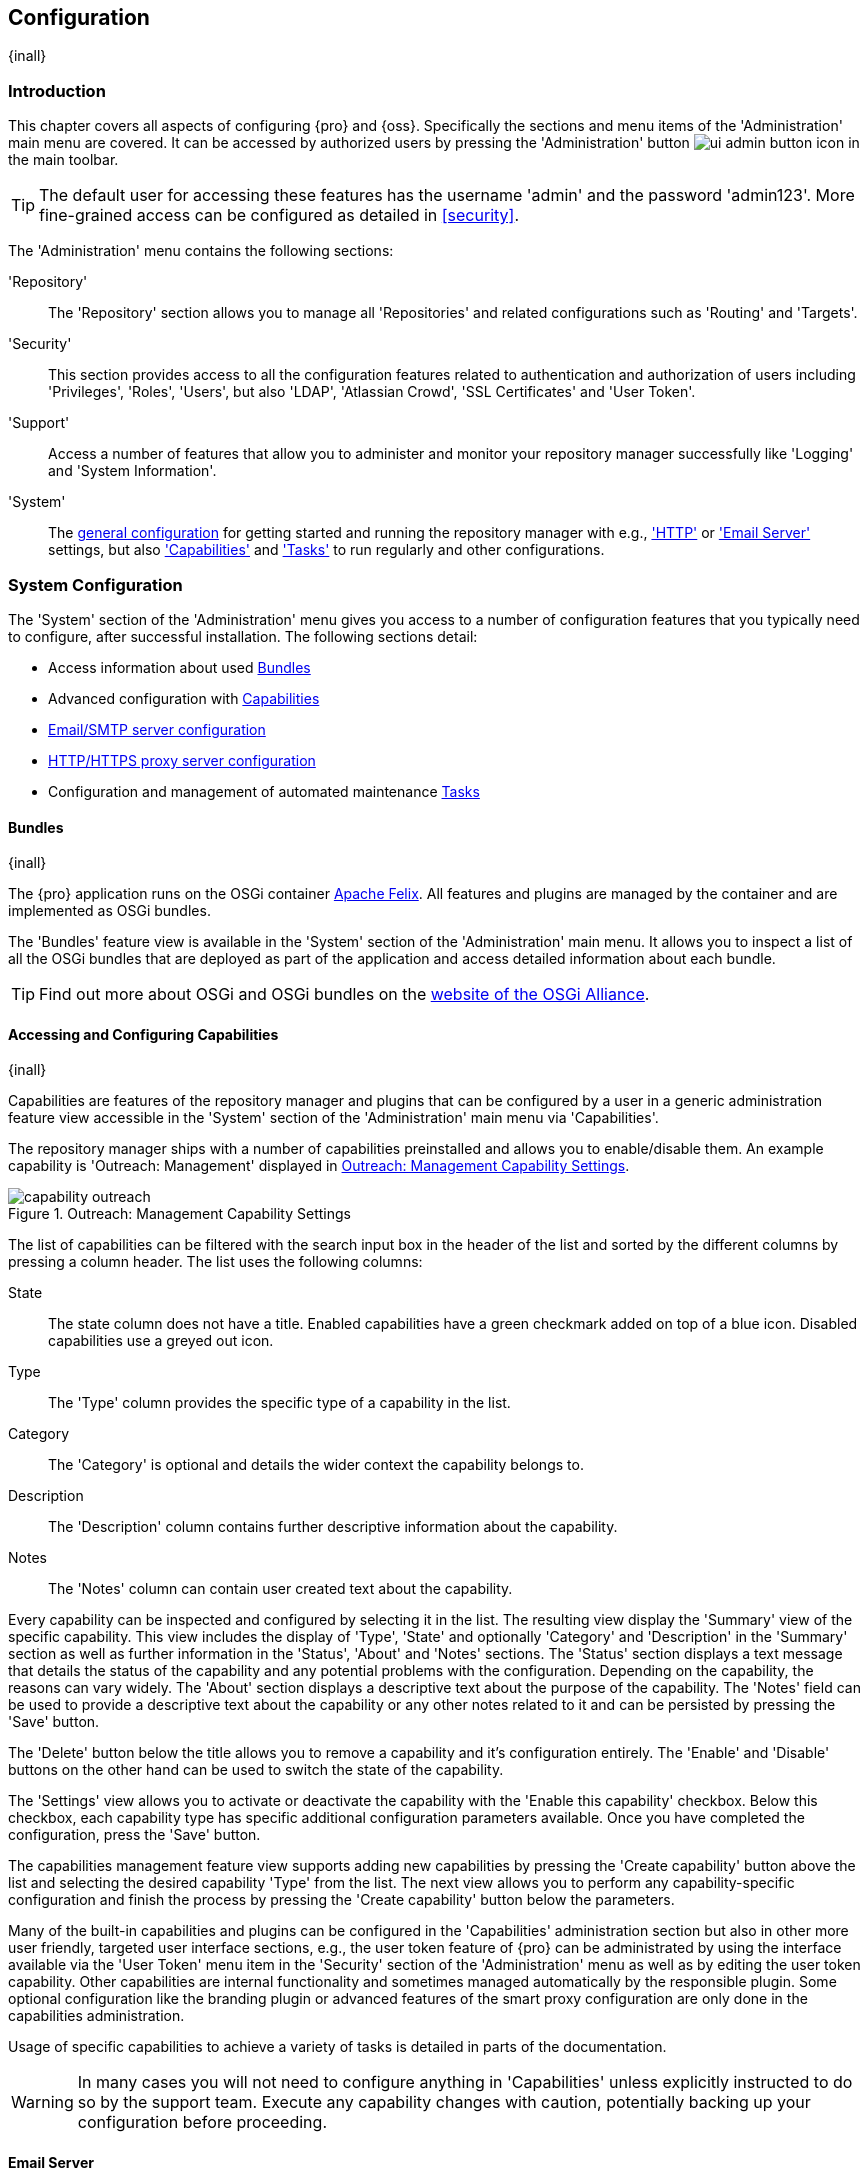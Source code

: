 [[admin]]
== Configuration
{inall}

[[configuration-introduction]]
=== Introduction

This chapter covers all aspects of configuring {pro} and {oss}. Specifically the sections and menu items of the
'Administration' main menu are covered. It can be accessed by authorized users by pressing the 'Administration'
button image:figs/web/ui-admin-button-icon.png[scale=50] in the main toolbar.

TIP: The default user for accessing these features has the username 'admin' and the password 'admin123'. More
fine-grained access can be configured as detailed in <<security>>.

The 'Administration' menu contains the following sections:

////

TBD add link to all the items below once they are documented

////

'Repository':: The 'Repository' section allows you to manage all 'Repositories' and related configurations such as
'Routing' and 'Targets'.

////
'Staging' ({pro} only):: The 'Staging' menu section can be used to configure 'Profiles' and 'Rules' used in the
staging suite.

'CLM' ({pro} only):: Allows you to configure the integration of {pro} with {iq}.
////

'Security':: This section provides access to all the configuration features related to authentication and
authorization of users including 'Privileges', 'Roles', 'Users', but also 'LDAP', 'Atlassian Crowd', 'SSL
Certificates' and 'User Token'.

'Support':: Access a number of features that allow you to administer and monitor your repository manager
successfully like 'Logging' and 'System Information'.

'System':: The <<system, general configuration>> for getting started and running the repository manager
with e.g., <<admin-system-http, 'HTTP'>> or <<admin-system-emailserver,'Email Server'>> settings, but also
<<admin-system-capabilities,'Capabilities'>> and <<admin-system-tasks,'Tasks'>> to run regularly and other
configurations.

////

[[getting-started]]
=== Getting Started

tbd ... write about what to do when first getting going, some system config and some repo config probably, take from
other section in book and training..

this should link to the various sections
////


[[system]]
=== System Configuration

The 'System' section of the 'Administration' menu gives you access to a number of configuration features that you
typically need to configure, after successful installation. The following sections detail:

* Access information about used <<admin-system-bundles,Bundles>>
* Advanced configuration with <<admin-system-capabilities,Capabilities>>
* <<admin-system-emailserver,Email/SMTP server configuration>>
* <<admin-system-http,HTTP/HTTPS proxy server configuration>>
* Configuration and management of automated maintenance <<admin-system-tasks,Tasks>>

[[admin-system-bundles]]
==== Bundles
{inall}

The {pro} application runs on the OSGi container http://felix.apache.org/[Apache Felix]. All features and plugins
are managed by the container and are implemented as OSGi bundles.

The 'Bundles' feature view is available in the 'System' section of the 'Administration' main menu. It allows you
to inspect a list of all the OSGi bundles that are deployed as part of the application and access detailed
information about each bundle.

TIP: Find out more about OSGi and OSGi bundles on the http://www.osgi.org/[website of the OSGi Alliance].

[[admin-system-capabilities]]
==== Accessing and Configuring Capabilities
{inall}

Capabilities are features of the repository manager and plugins that can be configured by a user in a generic
administration feature view accessible in the 'System' section of the 'Administration' main menu via
'Capabilities'.

The repository manager ships with a number of capabilities preinstalled and allows you to enable/disable them. An example capability
is 'Outreach: Management' displayed in <<fig-capability-outreach>>.

[[fig-capability-outreach]]
.Outreach: Management Capability Settings
image::figs/web/capability-outreach.png[scale=60]

The list of capabilities can be filtered with the search input box in the header of the list and sorted by the
different columns by pressing a column header. The list uses the following columns:

State:: The state column does not have a title. Enabled capabilities have a green checkmark added on top of a blue
icon. Disabled capabilities use a greyed out icon.

Type:: The 'Type' column provides the specific type of a capability in the list.

Category:: The 'Category' is optional and details the wider context the capability belongs to.

Description:: The 'Description' column contains further descriptive information about the capability.

Notes:: The 'Notes' column can contain user created text about the capability.

Every capability can be inspected and configured by selecting it in the list. The resulting view display the
'Summary' view of the specific capability. This view includes the display of 'Type', 'State' and optionally
'Category' and 'Description' in the 'Summary' section as well as further information in the 'Status', 'About' and
'Notes' sections.  The 'Status' section displays a text message that details the status of the capability and any
potential problems with the configuration.  Depending on the capability, the reasons can vary widely.  The 'About'
section displays a descriptive text about the purpose of the capability.  The 'Notes' field can be used to provide
a descriptive text about the capability or any other notes related to it and can be persisted by pressing the
'Save' button.

The 'Delete' button below the title allows you to remove a capability and it's configuration entirely. The
'Enable' and 'Disable' buttons on the other hand can be used to switch the state of the capability.

The 'Settings' view allows you to activate or deactivate the capability with the 'Enable this capability'
checkbox. Below this checkbox, each capability type has specific additional configuration parameters
available. Once you have completed the configuration, press the 'Save' button.

The capabilities management feature view supports adding new capabilities by pressing the 'Create capability'
button above the list and selecting the desired capability 'Type' from the list. The next view allows you to
perform any capability-specific configuration and finish the process by pressing the 'Create capability' button
below the parameters.

Many of the built-in capabilities and plugins can be configured in the 'Capabilities' administration section but
also in other more user friendly, targeted user interface sections, e.g., the user token feature of {pro} can be
administrated by using the interface available via the 'User Token' menu item in the 'Security' section of the
'Administration' menu as well as by editing the user token capability. Other capabilities are internal
functionality and sometimes managed automatically by the responsible plugin. Some optional configuration like the
branding plugin or advanced features of the smart proxy configuration are only done in the capabilities
administration.

Usage of specific capabilities to achieve a variety of tasks is detailed in parts of the documentation.

////
tbd  ... add links to all sections maybe.. 

The branding plugin allows the customization of the icon in the top left-hand corner of the user interface header and is
described in <<nexus-branding>>.
////

WARNING: In many cases you will not need to configure anything in 'Capabilities' unless explicitly instructed to
do so by the support team. Execute any capability changes with caution, potentially backing up your configuration
before proceeding.

[[admin-system-emailserver]]
==== Email Server
{inall}

The repository manager can send emails to users who need to recover usernames and passwords, as notifications for
staging and a number of other uses. In order for these notifications to work, you need to configure the connection
to the SMTP server that sends the email and some other aspects of the email messages themselves. This
configuration is available via the 'Email Server' menu item in the 'System' section of the 'Administration' menu
and displayed in <<fig-config-administration-smtp>>.

[[fig-config-administration-smtp]]
.Email Server Configuration
image::figs/web/admin-system-emailserver.png[scale=60]

The following configuration options are available:

Enabled:: Determines whether email sending is activated or not, independent of a server being configured.

Host and Port:: The name of the host and the port to use to connect to the SMTP server.

Use the Nexus truststore:: This checkbox allows you to configure the repository manager to use its certificate
truststore. You can also view and import the certificate from the email server. Further details are documented in
<<ssl>>.

Username and Password:: The credentials of the user of the SMTP server to use for authentication.

From address:: This parameter defines the email address used in the +From:+ header of any email sent by the
repository manager. Typically, this is configured as a "Do-Not-Reply" email address or a mailbox or mailing list
monitored by the administrators of the repository manager.

Subject prefix:: This parameter allows you to define a prefix used in the subject line of all emails sent by the
repository manager. This allows the recipients to set up automatic filtering and sorting easily. An example is
`[Nexus Notification]`.

SSL/TLS options:: These options can be used to configure usage of Transport Layer Security (TLS) and Secure
Sockets Layer (SSL) when emails are sent by the repository manager using SMTP. These options include the ability
to use STARTTLS, which upgrades the initially established, plain connection to be encrypted when sending
emails. The following options are available to you:

Enable STARTTLS support for insecure connections;; This checkbox allows you to enable support for upgrading
insecure connections using STARTTLS.

Require STARTTLS support;; This checkbox requires that insecure connections are upgraded using STARTTLS. If this
is not supported by the SMTP server, no emails are sent.

Enable SSL/TLS encryption upon connection;; This checkbox enables SSL/TLS encryption for the transport on
connection using SMTPS/POPS.

Enable server identity check;; This option verifies the server certificate when using TLS or SSL, following the
RFC 2595 specification.

Once you have configured the parameters you can use the 'Verify email server' button to confirm the configured
parameters and the successful connection to the server. You are asked to provide an email address that should
receive a test email message. Successful sending is confirmed in a message.

////
tbd document baseUrl somewhere else
see NEXUS-9292
[[admin-system-general]]
==== General Server Settings
{inall}

The 'General' server configuration is available via the 'System' section of the 'Administration' menu and displayed in
<<fig-admin-system-general>>.

You can change the 'Base URL' for your repository manager installation, which is used when generating links in
emails and RSS feeds. For example, the instance for Sonatype development is available at
http://respository.sonatype.org, and it makes use of this 'Base URL' field to ensure that links in emails and RSS
feeds point to the correct URL. Internally the repository manager is running on a different port and context than
the public port 80 and root context.

[[fig-admin-system-general]]
.Configuration of General Server Settings
image::figs/web/admin-system-general.png[scale=50]

TIP: This configuration is especially important if the repository manager is proxied by an external proxy server
using a different protocol like HTTPS rather than plain HTTP known to the repository manager or a different
hostname like repository.somecompany.com instead of an IP number only.
////

[[admin-system-http]]
==== HTTP and HTTPS Request and Proxy Settings
{inall}

The repository manager uses HTTP requests to fetch content from remote servers. In some cases a customization of
these requests is required. Many organizations use proxy servers for any outbound HTTP network traffic. The
connection to these proxy servers from the repository manager needs to be configured to allow it to reach remote
repositories. All this can be configured in the 'HTTP' configuration available via the 'System' section of the
'Administration' menu and displayed in <<fig-admin-system-http>>.

[[fig-admin-system-http]]
.Configuring HTTP Request Settings
image::figs/web/admin-system-http.png[scale=50]

User-agent customization:: The HTTP configuration in 'User-agent customization' allows you to append a string to
the +User-Agent+ HTTP header field. This can be a required customization by your proxy servers.

Connection/Socket timeout and attempts:: The amount of time in seconds the repository manager waits for a request
to succeed when interacting with an external, remote repository as well as the number of retry attempts to make
when requests fail can be configured with these settings.

If your repository manager instance needs to reach public repositories like the Central Repository via a proxy
server, you can configure the connection to a proxy server. Typically such an internal proxy server proxies HTTP
as well as HTTPS connections to external repositories. In this case you configure a HTTP proxy. Select the
checkbox beside 'HTTP Proxy' and configure the parameters in the sections displayed in
<<fig-admin-system-http-proxy>>. If your organization uses a separate, additional proxy server for HTTPS
connections, you have to configure it in the 'HTTPS Proxy' section.

TIP: This is a critical initial step for many Enterprise deployments of {pro} and {oss}, since these environments
are typically secured via an HTTP/HTTPS proxy server for all outgoing internet traffic.

[[fig-admin-system-http-proxy]]
.Configuring HTTP Proxy Settings
image::figs/web/admin-system-http-proxy.png[scale=50]

You can specify the 'HTTP proxy host' and the 'HTTP proxy port' of the HTTP or HTTPS proxy server and, optionally,
the 'Authentication' details for 'Username' and 'Password'. If a Windows NT LAN Manager is used to authenticate
with the proxy server you can configure the needed connection details in 'Windows NTKM hostname' and 'Windows NTLM
domain'.

In addition, you can configure a number of hosts that the repository manager reaches directly, ignoring the proxy
settings. Requests to them should not go through the configured HTTP/HTTPS proxy. These hosts can be configured in
the 'Hosts to exclude from HTTP/HTTPS proxy' setting. You can add a hostname in the input box and add it with the
`+` button. The `*` character can be used for wildcard matching for numerous host names allowing a setting such as
`*.example.com`. Entries can be removed with the `x` button.

<<fig-admin-system-http-proxy>> shows the 'HTTP Proxy' administration interface. The HTTPS configuration interface
looks the same and is found below the HTTP configuration.

[[admin-system-tasks]]
==== Configuring and Executing Tasks
{inall}

The repository manager allows you to schedule the execution of maintenance tasks. The tasks can carry out regular
maintenance steps that will be applied to all repositories or to specific repositories on a configurable schedule
or simply perform other system maintenance. Use the 'Tasks' menu item in the 'System' section of the
'Administration' menu to access the feature view, shown in <<fig-repomap-scheduled>>, that allows you to manage
your 'Tasks'.

[[fig-repomap-scheduled]]
.Managing Tasks
image::figs/web/tasks.png[scale=50]

The list interface allows you to add new tasks with the 'Create task' button as well as inspect and work with the
configured tasks. The list shows the following columns:

Name:: A user-defined name for the task to identify it in the user interface and log files.

Type:: The type of action the scheduled task executes. The list of available task types is documented in more
detail below.

Status:: Tasks can either be 'Waiting' for their next run, currently 'Running' or 'Disabled'.

Schedule:: The 'Schedule' column shows the 'Task frequency' e.g., 'Daily', 'Monthly', 'Manual' and others.

Next run:: This column displays date and time of the next execution of the task based on the configured schedule.

Last run and Last result:: These columns display the date and time as well as the result and duration of the last
execution of the specific task.

When creating or updating a scheduled task, you can configure the following additional properties:

Task enabled:: Enable or disable a specific task with the checkbox.

Notification Email:: Configure a notification email for task execution failures. If a scheduled task fails a
notification email containing the task identifier and name as well as the stack trace of the failure will be sent
to the configured email recipient.

Task frequency:: Selecting the task frequency allows you to configure the schedule for the task
executions. Available choices are 'Manual', 'Once', 'Hourly', 'Daily', 'Weekly', 'Monthly' and 'Advanced (provide
a CRON expression)'. Apart from 'Manual', all choices trigger display of a custom user interface for scheduling
the specific recurrence. Weekly scheduling requires at least one day of the week to be selected. The advanced
setting allows you to provide a CRON expression to configure more complex schedules. 

The 'Start date' and 'Start time' allow you to configure a specific date and time from when the schedule should be
activated. The 'Time to run this task' settings is used to configure the actual time of the task execution.

Task-type specific configuration is displayed below the notification email input and differs for each scheduled
task.

The following task types are available to perform specific maintenance:

Compact blob store:: Content deleted from a <<admin-repository-blobstores,blob store>> is not physically deleted
from the storage device. Instead it is only internally marked for deletion. This task performs the actual
deletion of the relevant files, and therefore frees up the storage space.
////

Execute script:: Scripts can be provided in the 'Source' field and have to be written using the Groovy programming
language. These scripts can use the APIs of the repository manager to perform maintenance and other modification
tasks. Please consult the Javadoc and source for further information.
////

Publish Maven indexes:: Maven indexes can be used to download an index of available components to a client
including e.g. a developer's IDE. The task publishes the index for all or a specific 'maven2'-formatted
repository.

Purged incomplete docker uploads:: Docker uploads to a repository can be hundreds of MB in size. It is possible to
have incomplete uploads or orphaned files remain in temporary storage as a result of incomplete or interrupted
uploads. The temporary storage consumed by these incomplete or orphaned uploads can be cleaned up with this
task. You can configure the minimum age of incomplete uploads to be purged and have them deleted by the task
execution. In addition, any incomplete uploads from docker that have been orphaned by a repository manager restart will be cleaned
up whenever the task executes.

Purge orphaned API keys:: This scheduled tasks deletes old, unused API keys. These keys are generated, for
example, when using the User Token feature or publishing to NuGet repositories. A key becomes unused, when the
user account is deleted. The task purges these orphaned API keys and should be scheduled to run regularly to
remove these redundant keys.

Purge unused components and assets:: This task can be used to remove components and assets in proxy repositories.
Any component that has not been requested in the configured number of days will be purged.

Purge unused Maven snapshot versions:: This task can be used to remove unused snapshots from Maven repositories. Any
snapshot that has not been requested in the configured number of days will be purged.

Rebuild Maven repository metadata:: This task rebuilds the maven-metadata.xml files with the correct information
and will also validate the checksums (.md5/.sha1) for all files in the specified maven2 hosted repository. The
'Group Id', 'Artifact Id' and 'Base Version' parameters allow you to narrow down the section of the repository
that will be repaired. Typically this task is run manually to repair a corrupted repository.

Rebuild repository index:: With support for hosted and proxy repositories, this task can rebuild the index. It
inspects actual components and assets found in the repository and rebuilds the index to reflect the true content
for supporting search and browse actions.

Remove Maven indexes:: This task is the counter-part to the task 'Publish Maven indexes' and
can remove the index.

Beyond these tasks any plugin can provide additional scheduled tasks, which will appear once you have installed 
the plugin.

Setting up tasks execution adapted to your usage of the repository manager is an important first step when 
setting up a {pro} or {oss} instance. Go through the list of task types and consider your usage patterns. In 
addition update your tasks when changing your usage. E.g., if you start to regularly deploy snapshots by 
introducing continuous integration server builds with deployment.

[[admin-repositories]]
=== Repository Management
{inall}

Repositories are the containers for the components provided to your users as explained in more detail in
<<concepts>>. Creating and managing repositories is an essential part of your {pro} and {oss} configuration, since
it allows you to expose more components to your users.

It supports proxy repositories, hosted repositories and repository groups using a number of different repository
formats.

The binary parts of a repository are stored in blob stores, which can be configured by selecting 'Blob stores'
from the 'Repository' sub menu of the 'Administration' menu.

To manage repositories select the 'Repositories' item in the 'Repository' sub menu of the 'Administration' menu.

[[admin-repository-blobstores]]
==== Blob Stores

A blob store is a storage mechanism for the binary parts of the components and their assets. Each blob
store can be used by one or multiple repositories and repository groups. A 'default' blob store that is
based on a file system storage within the `data` directory configured during the installation is automatically
configured.

The 'Blob stores' feature view available via the 'Blob stores' item in the 'Repository' sub menu of the
'Administration' menu displays a list of all configured blob stores. The columns provide some detail about each
blob store:

Name:: the name of the blob store as displayed in the repository administration
Type:: the type of the blob store backend, currently only 'File' is available representing a file system-based storage
Blob count:: the number of blobs currently stored
Total size:: the size of the blob store in MB
Available space:: the overal space available for the blob store

Click on a specific row to inspect further details of the selected blob store. The details view displays 'Type'
and 'Name' and the absolute 'Path' to the file system storage.

The 'Create blob store' button allows you to add further blob stores. You can configure the 'Type' and 'Name' for
the blob store. The 'Path' parameter should be an absolute path to the desired file system location. It has to be
fully accessible by the operating system user account running the Nexus repository manager.

Once a blob store has been created it can no longer be modified and any blob store used by a repository or
repository group can not be deleted.

Blobs deleted in a repository are only marked for deletion. The 'Compact blob store' <<admin-system-tasks,task>>
can be used to permanently delete these 'soft-deleted' blobs and therefore free up the used storage space.

[[proxy-repository]]
==== Proxy Repository

A repository with the type 'proxy', also known as a proxy repository, is a repository that is linked to a remote
repository. Any request for a component is verified against the local content of the proxy repository. If no local
component is found, the request is forwarded to the remote repository. The component is then retrieved and stored
locally in the repository manager, which acts as a cache. Subsequent requests for the same component are then
fulfilled from the local storage, therefore eliminating the network bandwidth and time overhead of retrieving the
component from the remote repository again.

By default, the repository manager ships with the following configured proxy repositories:

maven-central:: This proxy repository accesses the http://search.maven.org/[Central Repository], formerly known as
Maven Central. It is the default component repository built into Apache Maven and is well-supported by other build
tools like Gradle, SBT or Ant/Ivy.

nuget.org-proxy:: This proxy repository accesses the http://www.nuget.org/[NuGet Gallery]. It is the default
component repository used by the `nuget` package management tool used for .Net development.

[[hosted-repository]]
==== Hosted Repository

A repository with the type 'hosted', also known as a hosted repository, is a repository that stores components in
the repository manager as the authoritative location for these components.

By default, the repository manager ships with the following configured hosted repositories:

maven-releases:: This hosted repository uses the 'maven2' repository format with a release version policy. It is
 intended to be the repository where your organization publishes internal releases. You can also use this
 repository for third-party components that are not available in external repositories and can therefore not be
 retrieved via a configured proxy repository. Examples of these components could be commercial, proprietary
 libraries such as an Oracle JDBC driver that may be referenced by your organization.

maven-snapshots:: This hosted repository uses the 'maven2' repository format with a snapshot version policy. It is
 intended to be the the repository where your organization publishes internal development versions, also known as
 snapshots.
 
nuget-hosted:: This hosted repository is where your organization can publish internal releases in repository using
the NuGet repository format. You can also use this repository for third-party components that are not available in
external repositories, that could potentially be proxied to gain access to the components.

[[repository-group]]
==== Repository Group

A repository with the type 'group', also known as repository group, represents a powerful feature of {pro} and
{oss}. They allow you to combine multiple repositories and other repository groups in a single repository. This in
turn means that your users can rely on a single URL for their configuration needs, while the administrators can
add more repositories and therefore components to the repository group.

The repository manager ships with the following groups:

maven-public:: The 'maven-public' group is a repository group of 'maven2' formatted repositories and combines the
important external proxy repository for the Central Repository with the hosted repositories 'maven-releases' and
'maven-snapshots'. This allows you to expose the components of the Central Repository as well as your internal
components in one single, simple-to-use repository and therefore URL.

nuget-group:: This group combines the nuget formatted repositories 'nuget-hosted' and 'nuget.org-proxy' into a
single repository for your .Net development with NuGet.

[[admin-repository-repositories]]
==== Managing Repositories and Repository Groups

The administration user interface for repositories and repository groups is available via the 'Repositories' item
in the 'Repository' sub menu of the 'Administration' menu. It allows you to create and configure repositories as
well as delete them and perform various maintenance operations. The initial view displayed in
<<fig-admin-repository-repositories-list>> features a list of all configured repositories and repository groups.

[[fig-admin-repository-repositories-list]]
.List of Repositories
image::figs/web/admin-repository-repositories-list.png[scale=50]

The list of repositories displays some information for each repository in the following columns

Name:: the unique name of the repository or repository group

Type:: the type of the repository with values of 'proxy' or 'hosted' for repositories or 'group' for a repository
group

Format:: the repository format used for the storage in the repository with values such as 'maven2', 'nuget' or
others

Status:: the status of the repository as well as further information about the status.  A functioning repository
would show the status to be 'Online'. Additional information can e.g., be about SSL certification problems or the
status of the remote repository for a currently disabled proxy repository

URL:: the direct URL path that exposes the repository via HTTP access and potentially, depending on the repository
format, allows access and directory browsing

////
Health Check:: the result counts for a repository health check or a
button to start the analysis

TBD as documented in <<rhc>>
////

The 'Create repository' button above the repository list triggers a dialog to select the 'Recipe' for the new
repository. The recipe combines the format and the type of repository into a single selection. Depending on your
repository manager version and installed plugins, the list of available choices differs.

For example to create another release repository in 'maven2' format, you would click on the row with the recipe
'maven2 (hosted)' in the dialog. If you wanted to proxy a 'maven2' repository, choose 'maven 2 (proxy)'. On the
other hand if you want to proxy a nuget repository, choose 'nuget (proxy)'. With 'maven2 (group)' you can create a
repository group for 'maven2' repositories.

After this selection, you are presented with the configuration view, that allows you to fill in the required
parameters and some further configuration. The exact details on the view depend on the selected repository
provider and are identical to the administration for updating the configuration of a repository documented in the
following sections.

Once you have created a repository or repository group, it is available in the list for further configuration and
management.  Clicking on a specific row allows you to navigate to this repository specific administration
section. An example for the 'maven-central' repository is partially displayed in
<<fig-admin-repository-repositories-central>>.

[[fig-admin-repository-repositories-central]]
.Partial Repository Configuration for a Proxy Repository
image::figs/web/admin-repository-repositories-central.png[scale=50]

The repository administration feature view has buttons to perform various actions on a repository. The buttons
displayed depend on the repository format and type. The following buttons can be found:

Delete repository:: The 'Delete repository' button allows you to delete the repository and all related
configuration and components, after confirming the operation in a dialog.

Invalidate cache:: The 'Invalidate cache' button invalidates the caches for this repository. The exact behavior
depends on the repository type:

Proxy repositories;; Invalidating the cache on a proxy repository clears the proxy cache such that any items
cached as available will be checked again for any changes the next time they are requested. This also clears the
negative cache for the proxy repository such that any items that were not found within the defined cache period
will be checked again the next time they are requested.

Repository groups;; Invalidating the cache of a repository group, clears the group cache such that any items
fetched and held in the group cache, such as Maven metadata, will be cleared. This action also invalidates the
caches of any proxy and group repositories that are members of this group.

Rebuild Index:: The 'Rebuild Index' button allows you to drop and recreate the search index for the proxy
repository, synchronizing the contents with search index. This button is only available for proxy repositories.

The following properties can be viewed for all repositories and can not be edited after the initial creation of
the repository.

Name:: The 'Name' is the identifier that will be used in the URL for access to the repository. For example, the
proxy repository for the Central Repository has a name of +maven-central+.  The 'Name' must be unique in a given
repository manager installation and is required.

Format:: 'Format' defines in what format the repository manager exposes the repository to external
tools. Supported formats depend on the edition of the repository manager and the installed plugins. Examples are
'maven2', 'nuget', 'raw', 'docker', 'npm' and others.

Type:: The type of repository - 'proxy', 'hosted' or 'group'.

URL:: It shows the user facing URL this means that Maven and other tools can access the repository directly at
e.g., +http://localhost:8081/repository/maven-central+.

Online:: The checkbox allows you set whether this repository is available to client side tools or not.

Beyond the generic fields used for any repository, a number of different fields are used and vary depending on the
repository format and type. They are grouped under a number of specific headers that include configuration for the
related aspects and include:

* Storage
* Hosted
* Proxy
* Negative Cache 
* HTTP
* Maven 2
* NuGet
* and others

===== Storage

Every repository needs to have a 'Blob store' configured to determine where components are stored. The drop-down
allows you to select from all the configured blob stores. Documentation about creating blob stores can be found in
<<admin-repository-blobstores>>.

The 'Strict Content Type Validation' allows you to activate a validation that checks the MIME type of all files
published into a repository to conform to the allowed types for the specific repository format.

===== Hosted

A hosted repository includes configuration of a 'Deployment policy' in the 'Hosted' configuration section. Its
setting controls how a hosted repository allows or disallows component deployment.

If the policy is set to 'Read-only', no deployment is allowed.

If this policy is set to 'Disable redeploy', a client can only deploy a particular component once and any attempt
to deploy a component again will result in an error. The disabled redeploy is the default value, since most client
tools assume components to be immutable and will not check a repository for changed components that have already
been retrieved and cached locally.

If the policy is set to 'Allow redeploy', clients can deploy components to this repository and overwrite the same
component in subsequent deployments.

===== Proxy

The configuration for proxy repositories in the 'Proxy' section also contains the following parameters:

Remote Storage:: A proxy repository on the other hand requires the configuration of the 'Remote Storage'. It needs
to be configured with the URL of the remote repository, that should to be proxied. When selecting the URL to proxy
it is beneficial to avoid proxying remote repository groups. Proxying repository groups prevents some performance
optimization in terms of accessing and retrieving the content of the remote repository. If you require components
from the group that are found in different hosted repositories on the remote repository server it is better to
create multiple proxy repositories that proxy the different hosted repositories from the remote server on your
repository manager instead of simply proxying the group.

Use the Nexus truststore:: This checkbox allows you to elect for the repository manager to manage the SSL
certificate of the remote repository. It is only displayed - if the remote storage uses a HTTPS URL. The 'View
certificate' button triggers the display of the SSL certificate details in a dialog. The dialog allows you to add
or remove the certificate from the certificate truststore maintained by the repository manager. Further details
are documented in <<ssl-proxy-repo>>.

////
Download Remote Indexes;; Download the index of a remote repository can be configured with this setting. If
enabled, Nexus will download the index, if it exists, and use that for its searches as well as serve that up to
any clients that ask for the index (like m2eclipse). The default for new proxy repositories is enabled, but all of
the default repositories included in the repository manager have this option disabled. To change this setting for
one of the proxy repositories that ship with {pro}, change the option, save the repository, and then re-index the
repository. Once this is done, component search will return every component available on the Maven Central
repository.
////

Blocked:: Setting a repository to blocked causes the repository manager to no longer send outbound requests to the
remote repository.

Auto blocking enabled:: If 'Auto blocking enabled' is set to true, the repository manager automatically blocks a
proxy repository if the remote repository becomes unavailable. While a proxy repository is blocked, components
will still be served to clients from a local cache, but the repository manager will not attempt to locate an
component in a remote repository. The repository manager periodically retests the remote repository and unblocks
it once it becomes available.

Maximum component age:: When the proxy receives a request for a component, it does not request a new version from the
remote repository until the existing component is older than 'Maximum component age'.

Maximum metadata age:: The repository manager retrieves metadata from the remote repository.  It will only
retrieve updates to metadata after the 'Maximum metadata age' has been exceeded.  If the metadata is component
metadata, it uses the longer of this value and 'Maximum component age' before rechecking.

////
tbd once fixed..  The default for this setting is -1 for a repository with a release policy and 1440 for a repository
with snapshot policy.
////


===== Negative Cache

Not found cache enabled/Not found cache TTL:: If the repository manager fails to locate a component, it will cache
this result for a given number of minutes. In other words, if the repository manager can't find a component in a
remote repository, it will not perform repeated attempts to resolve this component until the 'Not found cache TTL'
time has been exceeded. The default for this setting is 1440 minutes (or 24 hours) and this cache is enabled by
default.

===== HTTP 

The 'HTTP' configuration section allows you to configure the necessary details to access the remote repository,
even if you have to provide authentication details in order to acces it successfully or if you have to connect to
it via a proxy server.

NOTE: This configuration is only necessary, if it is specific to this repository. Global HTTP proxy and
authentication is documented in <<admin-system-http>>.

Authentication:: This section allows you to select 'Username' or 'Windows NTLM' as 'authentication
type'. Subsequently you can provide the required 'Username' and 'Password' for plain authentication or 'Username',
'Password', 'Windows NTLM hostname' and 'Windows NTLM domain' for 'Windows NTLM'-based authentication.

HTTP request settings:: In the 'HTTP Request Settings' you can change the properties of the HTTP requests to the
remote repository. You can append a string to the user-agent HTTP header in the 'User-agent customization' of the
request and add parameters to the requests in 'URL parameters'. Additionally you can set the timeout value for
requests in seconds in 'Connection timeout' and configure a number of 'Connection retries'. The HTTP requests
configured are applied to all requests made from the repository manager to the remote repository being proxied.


////

File Content Validation;; If set to true, the repository manager performs a lightweight check on the content of
downloaded files. This will prevent invalid content to be stored and proxied by the repository manager that
otherwise can happen in cases where the remote repository (or some proxy between the repository manager and the
remote repository) returns a HTML page instead of the requested file.

Checksum policy;; Sets the checksum policy for a remote repository. This option is set to 'Warn' by default. The
possible values of this setting are:
+
* 'Ignore' - Ignore the checksums entirely
* 'Warn' - Print a warning in the log if a checksum is not correct
+
* 'StrictIfExists' - Refuse to cache an component if the calculated checksum is inconsistent with a checksum in
the repository. Only perform this check if the checksum file is present.
+
* 'Strict' - Refuse to cache an component if the calculated checksum is inconsistent or if there is no checksum
for an component.


Allow file browsing;; When set to true, users can browse the contents of the repository with a web browser.

Include in Search;; When set to true, this repository is included when you perform a search in the repository
manager. If this setting is false, the contents of the repository are excluded from a search.

Publish URL;; If this property is set to false, the repository will not be published on a URL, and you will not be able
to access this repository remotely. You would set this configuration property to false if you want to prevent clients
for connecting to this repository directly.

Expiration Settings:: The repository manager maintains a local cache of components and metadata, you can configure
expiration parameters for a proxy repository. The expiration settings are:

Item Max Age;; Some items in a repository may be neither an artifact identified by the Maven GAV coordinates or
metadata for such components. This cache value determines the maximum age for these items before updates are
retrieved.
////

Some repository formats include configuration options, specific for this format:

* 'Repository Connectors', 'Docker Registry API Support' and 'Docker Index' for Docker repositories -
  <<docker-ssl-connector>>, <<docker-registry-api>> and <<docker-proxy>>
* 'Maven 2' for Maven repositories - <<maven-repository-format>> 
* 'NuGet' for NuGet proxy repositories - <<nuget-repository-format>>

===== Repository Groups

The creation and configuration for a repository group differs a little from pure repositories. It allows you to
manage the member repositories of a repository group. An example for a repository group using the 'maven2' format
is visible in <<fig-group-config>>. In this figure you can see the contents of the 'maven-public' group that is
pre-configured in {pro}.

[[fig-group-config]]
.Repository Group Configuration
image::figs/web/admin-repository-repositories-group.png[scale=50]

The 'Format' and 'Type' are determined by the selection of the provider in the creation dialog e.g., 'maven2
(group)' for the 'maven-public' as a 'maven2' format repository group.

The 'Name' is set during the creation and is fixed once the repository group is created.

The 'Online' checkbox allows you set whether this repository group is available to client side tools or not.

The 'Member repositories' selector allows you to add repositories to the repository group as well as remove
them. The 'Members' column includes all the repositories that constitute the group. The 'Available' column
includes all the repositories and repository groups that can potentially be added to the group.

Note that the order of the repositories listed in the 'Member' section is important. When the repository manager
searches for a component in a repository group, it will return the first match. To reorder a repository in this
list, click and the drag the repositories and groups in the 'Members' list or use the arrow buttons between the
'Available' and 'Members' list. These arrows can be used to add and remove repositories as well.

The order of repositories or other groups in a group can be used to influence the effective metadata that will be
retrieved by Maven or other tools from a repository group. We recommend placing hosted repositories higher in the
list than proxy repositories. For proxy repositories, the repository manager needs to check the remote repository
which will incur more overhead than a hosted repository lookup.

We also recommend placing repositories with a higher probability of matching the majority of components higher in
this list. If most of your components are going to be retrieved from the Central Repository, putting
'maven-central' higher in this list than a smaller, more focused repository is going to be better for performance,
as the repository manager is not going to interrogate the smaller remote repository for as many missing
components. These best practices are implemented in the default configuration.

==== Repository Management Example

The following sections detail some common steps of your repository management efforts on the example of a 'maven2'
repository.

[[config-sect-custom]]  
===== Adding Repositories for Missing Dependencies

If you've configured your Maven +settings.xml+ or other build tool configuration to use the +maven-public+
repository group as a mirror for all repositories, you might encounter projects that are unable to retrieve
components from your local repository manager installation.

TIP:: More details about client tool configuration for Maven repositories can be found in <<maven>>.

This usually happens because you are trying to build a project that has defined a custom set of repositories and
snapshot repositories or relies on the content of other publicly available repositories in its configuration. When
you encounter such a project all you have to do is

* add this repository as a new 'maven2' format, proxy repository
* and then add the new proxy repository to the 'maven-public' group.

The advantage of this approach is that no configuration change on the build tool side is necessary at all.

[[config-sect-new-repo]]
===== Adding a New Repository

Once you have established the URL and format of the remote repository you are ready to configure the
repository. E.g. the JBoss.org releases repository contains your missing component. Click on the 'Create
repository' button in the 'Repositories' feature view and click on 'maven2 (proxy)' from the list in the dialog.

In the configuration dialog:

* Set 'Name' to +jboss-releases+
* Set 'Remote storage' to +https://repository.jboss.org/nexus/content/repositories/releases/+
* For a 'maven2' format repository, confirm that the 'Version policy' is set correctly to 'Release'.
* Click on the 'Create repository' button at the end of the form

The repository manager is now configured to proxy the repository. If the remote repository contains snapshots as
well as release components, you will need to repeat the process creating a second proxy repository with the same
URL setting version policy to 'Snapshot'.

[[config-sect-repo-group]]  
===== Adding a Repository to a Group

Next you will need to add the new repository 'jboss-releases' to the 'maven-public' repository group. To do this,
click on the row of the 'maven-public' group in the 'Repositories' feature view.

To add the new repository to the public group, find the repository in the 'Available' list on the left, click on
the repository you want to add and drag it to the right to the 'Members' list. Once the repository is in that
list, you can click and drag the repository within that list to alter the order in which the group will be
searched for a matching component. Press the 'Save' button to complete this configuration.

In the last few sections, you learned how to add new repositories to a build in order to download components that
are not available in the Central Repository.

If you were not using a repository manager, you would have added these repositories to the repository element of
your project's POM, or you would have asked all of your developers to modify +~/.m2/settings.xml+ to reference two
new repositories. Instead, you used the repository manager to add the two repositories to the public group. If all
of the developers are configured to point to the public group, you can freely swap in new repositories without
asking your developers to change local configuration, and you've gained a certain amount of control over which
repositories are made available to your development team. In addition the performance of the component resolving
across multiple repositories will be handled by the repository manager and therefore be much faster than client
side resolution done by Maven each time.

[[admin-support]]
=== Support Features

{pro} and {oss} provides a number of features that allow you to ensure your server is configured correctly and
provides you with tools to investigate details about the configuration. This information can be useful for
troubleshooting and support activities.

All support features are available in the 'Support' group of the 'Administration' menu in the main menu section
and include:

* <<admin-support-analytics,Analytics>>
* <<admin-support-logging,Logging and Log Viewer>>
* <<admin-support-metrics,Metrics>>
* <<admin-support-supportzip,Support ZIP>>
* <<admin-support-systeminformation,System Information>>


[[admin-support-analytics]]
==== Analytics
{inall}

The analytics integration allows Sonatype to gather data about of your repository manager usage, since it enables
the collection of event data. It collects non-sensitive information about how you are using the repository manager
and allows Sonatype to achieve a better understanding of usage overall and therefore drive product innovation
following your needs.

The collected information is limited the primary interaction points between your environment and the repository
manager. None of the request specific data (e.g., credentials or otherwise sensitive information) is ever
captured.

TIP: The data is can be useful to you from a compatibility perspective, since it gathers answers to questions such
as what features are most important, where are users having difficulties, and what integrations/APIs are actively
in use.

You can enable the event logging in the 'Analytics' feature view available via 'Analytics' menu item in the
'Support' section of the 'Administration' menu. Select the checkbox beside 'Collect analytics events' and press
the 'Save' button.

You can choose to provide this data automatically to Sonatype by selecting the checkbox beside 'Enable anonymized
analytics submission to Sonatype'. It enables Sonatype to tailor the ongoing development of the
product. Alternatively, you can submit the data manually or just use the gathered data for your own analysis only.

Once enabled, all events logged can be inspected in the 'Events' feature view available via the 'Analytics'
section of the 'Administration' menu displayed in <<fig-analytics-events>>.

[[fig-analytics-events]]
.List of Analytics Events
image::figs/web/analytics-events.png[scale=50]

The list of events shows the 'Event type', the 'Timestamp', the 'Sequence' number and the 'Duration' of the event
as well as the 'User' that triggered it and any 'Attributes'. Each row has a '+' symbol in the first column that
allows you to expand the row vertically. Each attribute will be expanded into a separate line allowing you to
inspect all the information that is potentially submitted to Sonatype.

The 'User' value is replaced by a salted hash so that no username information is transmitted. The 'Anonymization
Salt' is automatically randomly generated and can optionally be configured in the 'Analytics: Collection'
capability manually. This administration area can additionally be used to change the random identifier for the
repository manager instance.

TIP: More information about capabilities can be found in <<admin-system-capabilities>>.

If you desire to further inspect the data that is potentially submitted, you can select to download the file
containing the JSON files in a zip archive by clicking the 'Export' button above the events list and downloading
the file. The 'Submit' button can be used to manually submit the events to Sonatype.

IMPORTANT: Sonatype values your input greatly and hopes you will activate the analytics feature and the automatic
submission to allow us to ensure ongoing development is well aligned with your needs. In addition, we appreciate
any further direct contact and feedback in person and look forward to hearing from you.

[[admin-support-logging]]
==== Logging and Log Viewer
{inall}

You can configure the level of logging for the repository manager and all plugins as well as inspect the current
log using the user interface with the 'Logging' and the 'Log Viewer' feature views.

Access the 'Logging' feature view displayed in <<fig-logging>> with the 'Logging' menu item in the 'Support'
section in the 'Administration' main menu.

[[fig-logging]]
.The Logging Feature View for Configuring Loggers
image::figs/web/logging.png[scale=60]

The 'Logging' feature view allows you to configure the preconfigured loggers as well as add and remove loggers. You can
modify the log level for a configured logger by clicking on the 'Level' value e.g., +INFO+. It will change into a
drop-down of the valid levels including +OFF+, +DEFAULT+, +INFO+ and others. Press the 'Update' button to apply the
change.

The 'Create logger' button can be used to create new loggers. You will need to know the 'Logger name' you want to
configure. Typically this corresponds to the Java package name used in the source code. Depending on your needs you can
inspect the source of {oss} and the plugins as well as the source of your own plugins to determine the related loggers
or contact Sonatype support for detailed help.

If you select a row in the list of loggers, you can delete the highlighted logger by pressing the 'Delete logger' button
above the list. This only applies to previously created custom loggers. To disable a default configured logger, set it
to `OFF`.

IMPORTANT: When upgrading the repository manager, keep in mind that some loggers change between versions, so if
you rely on specific loggers, you might have to reconfigure them.

The 'Reset to default levels' button allows you to remove all your custom loggers and get back to the setup
shipped with a fresh install of the repository manager.

The loggers configured in the user interface are persisted into +$data-dir/etc/logback-overrides.xml+ and
override any logging levels configured in the main log file +logback-nexus.xml+ as well as the other +logback-*+
files. If you need to edit a logging level in those files, we suggest to edit the overrides file. This will give
you access to edit the configuration in the user interface at a later stage and also ensure that the values you
configure take precedence.

The 'ROOT' logger level controls how verbose the logging is in general. If set to +DEBUG+, logging will be very
verbose, printing all log messages including debugging statements. If set to +ERROR+, logging will be far less
verbose, only printing out a log statement if the repository manager encounters an error. +INFO+ represents an
intermediate amount of logging.

TIP: When configuring logging, keep in mind that heavy logging can have a significant performance impact on an
application and any changes trigger the change to the logging immediately.

Once logging is configured as desired, you can inspect the impact of your configuration in the 'Log Viewer'
feature view. It allows you to copy the log from the server to your machine by pressing the 'Download' button. The
'Create mark' button allows you to add a custom text string into the log, so that you can create a reference point
in the log file for an analysis of the file. It will insert the text you entered surrounded by +*+ symbols as
visible in <<fig-log-viewer>>.

[[fig-log-viewer]]
.Viewing the Log with an Inserted Mark
image::figs/web/log-viewer.png[scale=50]

The 'Refresh interval' configuration on the right on the top of the view allows you to configure the timing for
the refresh as well as the size of the log displayed. A manual refresh can be triggered with the general refresh
button in the main toolbar.


[[admin-support-metrics]]
==== Metrics
{inall}

The 'Metrics' feature view is available in the 'Support' section of the 'Administration' main menu. It provides
insight to characteristics of the Java virtual machine JVM running the repository manager and is displayed in
<<fig-metrics>>.

[[fig-metrics]]
.JVM Metrics
image::figs/web/metrics.png[scale=40]

The 'Memory usage', 'Memory distribution' and 'Thread states' charts provide some simple visualizations. The
'Download' button allows you to retrieve a large number of properties from the JVM and download them in a
JSON-formatted text file. Pressing the 'Thread dump' button triggers the creation of a thread dump of the JVM and
a download of the resulting text file.

////
==== Support Request

tbd

////

[[admin-support-supportzip]]
==== Support ZIP
{inall}

The 'Support ZIP' feature view allows you to create a ZIP archive file that you can submit to Sonatype support via email
or a support ticket. The checkboxes in 'Contents' and 'Options' allow you to control the content of the archive.

You can include the 'System information report' as available in the 'System Information' tab, a 'JVM thread-dump'
of the JVM currently running the repository, your general 'Configuration files' as well as you 'Security
configuration files', the 'Log files' and 'System and component metrics' with network and request-related
information and 'JMX information'.

The 'Options' allow you to limit the size of the included files as well as the overall ZIP archive file size. Pressing
the 'Create support ZIP' button gathers all files, creates the archive in `$data-dir/downloads` and opens a
dialog to download the file to your workstation. This dialog shows the 'Name', 'Size' and exact 'Path' of the support
ZIP file.

[[admin-support-systeminformation]]
==== System Information
{inall}

The 'System Information' feature view displays a large number of configuration details related to

Nexus:: details about the versions of the repository manager and the installed plugins, install and work directory
location, application host and port and a number of other properties.

Java Virtual Machine:: all system properties like +java.runtime.name+, +os.name+ and many more as known by the JVM
running the repository manager

Operating System:: including environment variables like +JAVA_HOME+ or +PATH+ as well as details about the runtime in
terms of processor, memory and threads, network connectors and storage file stores.

You can copy a subsection of the text from the panel or use the 'Download' button to retrieve a JSON-formatted text
file.

